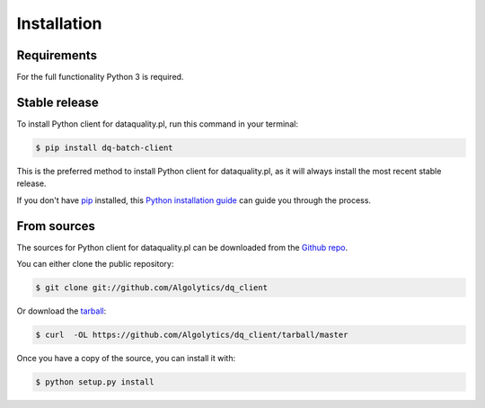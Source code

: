 .. highlight:: shell

============
Installation
============

Requirements
------------

For the full functionality Python 3 is required.

Stable release
--------------

To install Python client for dataquality.pl, run this command in your terminal:

.. code-block:: console

    $ pip install dq-batch-client

This is the preferred method to install Python client for dataquality.pl, as it will always install the most recent stable release.

If you don't have `pip`_ installed, this `Python installation guide`_ can guide
you through the process.

.. _pip: https://pip.pypa.io
.. _Python installation guide: http://docs.python-guide.org/en/latest/starting/installation/


From sources
------------

The sources for Python client for dataquality.pl can be downloaded from the `Github repo`_.

You can either clone the public repository:

.. code-block:: console

    $ git clone git://github.com/Algolytics/dq_client

Or download the `tarball`_:

.. code-block:: console

    $ curl  -OL https://github.com/Algolytics/dq_client/tarball/master

Once you have a copy of the source, you can install it with:

.. code-block:: console

    $ python setup.py install


.. _Github repo: https://github.com/Algolytics/dq_client
.. _tarball: https://github.com/Algolytics/dq_client/tarball/master
